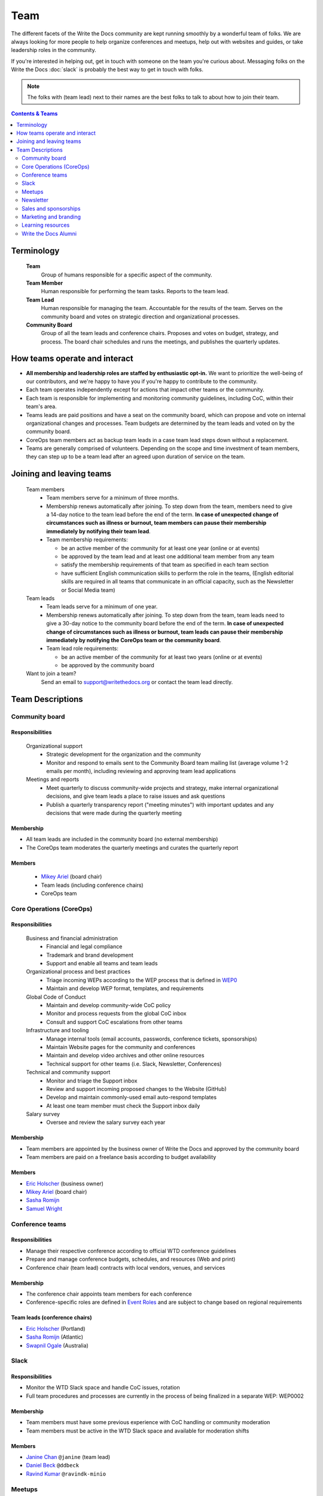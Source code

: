 Team
====

The different facets of the Write the Docs community are kept running smoothly by a wonderful team of folks. We are always looking for more people to help organize conferences and meetups, help out with websites and guides, or take leadership roles in the community. 

If you're interested in helping out, get in touch with someone on the team you're curious about. Messaging folks on the Write the Docs :doc:`slack` is probably the best way to get in touch with folks.

.. note:: The folks with (team lead) next to their names are the best folks to talk to about how to join their team.

.. contents:: Contents & Teams
   :local:
   :backlinks: none
   :depth: 2

Terminology
-----------

  **Team**
    Group of humans responsible for a specific aspect of the community.

  **Team Member**
    Human responsible for performing the team tasks. Reports to the team lead.

  **Team Lead**
    Human responsible for managing the team. Accountable for the results of the team. Serves on the community board and votes on strategic direction and organizational processes.

  **Community Board**
    Group of all the team leads and conference chairs. Proposes and votes on budget, strategy, and process. The board chair schedules and runs the meetings, and publishes the quarterly updates.


How teams operate and interact
------------------------------

- **All membership and leadership roles are staffed by enthusiastic opt-in.** We want to prioritize the well-being of our contributors, and we're happy to have you if you're happy to contribute to the community. 
- Each team operates independently except for actions that impact other teams or the community.
- Each team is responsible for implementing and monitoring community guidelines, including CoC, within their team's area. 
- Teams leads are paid positions and have a seat on the community board, which can propose and vote on internal organizational changes and processes. Team budgets are determined by the team leads and voted on by the community board.
- CoreOps team members act as backup team leads in a case team lead steps down without a replacement.
- Teams are generally comprised of volunteers. Depending on the scope and time investment of team members, they can step up to be a team lead after an agreed upon duration of service on the team.

Joining and leaving teams
-------------------------

  Team members
    - Team members serve for a minimum of three months.
    - Membership renews automatically after joining. To step down from the team, members need to give a 14-day notice to the team lead before the end of the term. **In case of unexpected change of circumstances such as illness or burnout, team members can pause their membership immediately by notifying their team lead**. 
    - Team membership requirements:

      - be an active member of the community for at least one year (online or at events)
      - be approved by the team lead and at least one additional team member from any team
      - satisfy the membership requirements of that team as specified in each team section
      - have sufficient English communication skills to perform the role in the teams, (English editorial skills are required in all teams that communicate in an official capacity, such as the Newsletter or Social Media team)

  Team leads
    - Team leads serve for a minimum of one year. 
    - Membership renews automatically after joining. To step down from the team, team leads need to give a 30-day notice to the community board before the end of the term. **In case of unexpected change of circumstances such as illness or burnout, team leads can pause their membership immediately by notifying the CoreOps team or the community board**.
    - Team lead role requirements:

      - be an active member of the community for at least two years (online or at events)
      - be approved by the community board

  Want to join a team?
    Send an email to support@writethedocs.org or contact the team lead directly.


Team Descriptions
-----------------

.. _community-board:

Community board
...............

Responsibilities
~~~~~~~~~~~~~~~~

  Organizational support
    - Strategic development for the organization and the community
    - Monitor and respond to emails sent to the Community Board team mailing list (average volume 1-2 emails per month), including reviewing and approving team lead applications


  Meetings and reports
    - Meet quarterly to discuss community-wide projects and strategy, make internal organizational decisions, and give team leads a place to raise issues and ask questions
    - Publish a quarterly transparency report ("meeting minutes") with important updates and any decisions that were made during the quarterly meeting

Membership
~~~~~~~~~~

- All team leads are included in the community board (no external membership)
- The CoreOps team moderates the quarterly meetings and curates the quarterly report
    
Members
~~~~~~~
    - `Mikey Ariel <https://twitter.com/thatdocslady>`_ (board chair)
    - Team leads (including conference chairs)
    - CoreOps team

.. _core-team:

Core Operations (CoreOps)
.........................

Responsibilities
~~~~~~~~~~~~~~~~

  Business and financial administration
    - Financial and legal compliance
    - Trademark and brand development
    - Support and enable all teams and team leads
  
  Organizational process and best practices
    - Triage incoming WEPs according to the WEP process that is defined in `WEP0 <https://github.com/writethedocs/weps/blob/master/accepted/WEP0000.rst>`__
    - Maintain and develop WEP format, templates, and requirements

  Global Code of Conduct
    - Maintain and develop community-wide CoC policy
    - Monitor and process requests from the global CoC inbox
    - Consult and support CoC escalations from other teams

  Infrastructure and tooling
    - Manage internal tools (email accounts, passwords, conference tickets, sponsorships)
    - Maintain Website pages for the community and conferences
    - Maintain and develop video archives and other online resources
    - Technical support for other teams (i.e. Slack, Newsletter, Conferences)

  Technical and community support
    - Monitor and triage the Support inbox
    - Review and support incoming proposed changes to the Website (GitHub)
    - Develop and maintain commonly-used email auto-respond templates
    - At least one team member must check the Support inbox daily
  
  Salary survey
    - Oversee and review the salary survey each year

Membership
~~~~~~~~~~

- Team members are appointed by the business owner of Write the Docs and approved by the community board
- Team members are paid on a freelance basis according to budget availability

Members
~~~~~~~

- `Eric Holscher <https://twitter.com/ericholscher>`_ (business owner)
- `Mikey Ariel <https://twitter.com/thatdocslady>`_ (board chair)
- `Sasha Romijn <https://twitter.com/mxsash>`_ 
- `Samuel Wright <https://twitter.com/plaindocs>`_


.. _conference-chairs:
  
Conference teams
................

Responsibilities
~~~~~~~~~~~~~~~~

- Manage their respective conference according to official WTD conference guidelines
- Prepare and manage conference budgets, schedules, and resources (Web and print)
- Conference chair (team lead) contracts with local vendors, venues, and services

Membership
~~~~~~~~~~

- The conference chair appoints team members for each conference
- Conference-specific roles are defined in `Event Roles <https://www.writethedocs.org/organizer-guide/confs/event-roles/>`__ and are subject to change based on regional requirements

Team leads (conference chairs)
~~~~~~~~~~~~~~~~~~~~~~~~~~~~~~

- `Eric Holscher <https://twitter.com/ericholscher>`_ (Portland)
- `Sasha Romijn <https://twitter.com/mxsash>`_ (Atlantic)
- `Swapnil Ogale <https://twitter.com/swapnilogale>`_ (Australia)


.. _moderation-team:

Slack
.....

Responsibilities
~~~~~~~~~~~~~~~~

- Monitor the WTD Slack space and handle CoC issues, rotation 
- Full team procedures and processes are currently in the process of being finalized in a separate WEP: WEP0002
      
Membership
~~~~~~~~~~

- Team members must have some previous experience with CoC handling or community moderation
- Team members must be active in the WTD Slack space and available for moderation shifts

Members
~~~~~~~
- `Janine Chan <https://www.linkedin.com/in/janinechan/>`_ ``@janine`` (team lead)
- `Daniel Beck <https://twitter.com/ddbeck>`_ ``@ddbeck``
- `Ravind Kumar <https://www.linkedin.com/in/ravind-kumar-b4813650/>`_ ``@ravindk-minio``


.. _meetup-team:

Meetups
.......

Responsibilities
~~~~~~~~~~~~~~~~

- Support local and regional meetups 
- Create and manage meetup.com accounts
- Assist with CoC escalations from meetup organizers
- Maintain a mailing list for meetup organizers
- Update website with new meetups
- Socialize information around meetups (new meetup topics, speaker ideas)
- Maintain documentation on starting meetups

Membership
~~~~~~~~~~

- Previous meetup organization experience preferred but not mandatory


Members
~~~~~~~

- `Rose Williams <https://twitter.com/ZelWms>`_ 
- `Alyssa Whipple Rock <https://alyssarock.pro/>`_


.. _newsletter-team:

Newsletter
..........

Responsibilities
~~~~~~~~~~~~~~~~

- Curate Slack conversations and distill them into brief newsletter stories
- Write a monthly update on general goings-on in the community
- Round up any WTD events or meetups for the upcoming month
- Assemble and publish the monthly newsletter to the mailing list and the website

Membership
~~~~~~~~~~

- Team members must have English editorial skills

Members
~~~~~~~

- `Aaron Collier <https://github.com/CollierCZ>`__ (team lead)
- `Hillary Fraley <https://github.com/hillaryfraley>`__
- Royce Cook
- `Alia Michaels <https://www.aliamm.com/>`__


.. _sales-team:

Sales and sponsorships
......................

Responsibilities
~~~~~~~~~~~~~~~~

- Serve as the point of contact for the `WTD Job Board <https://jobs.writethedocs.org/>`__
- Develop and implement strategies for the job board and other career-related channels for the community
- Initial point of contact for community sponsorship requests and liaison with conference sponsorship contacts

Membership
~~~~~~~~~~
- Experience with business development, sponsorship management, or fundraising is preferred but not required

Members
~~~~~~~
- `Eric Holscher <https://twitter.com/ericholscher>`_ (team lead)
- You?


.. _marketing-team:

Marketing and branding
......................

Responsibilities
~~~~~~~~~~~~~~~~

  Social Media
    - Point of contact for the WTD accounts on `Twitter <https://twitter.com/writethedocs>`_, Facebook, and LinkedIn
    - Manage and develop social media strategy for the community
    - Source updates and publications from other teams and manage scheduled posts
    
  Brand and design
    - Maintain and develop brand design assets
    - Coordinate web and print design with vendors
    - Supply design assets to other teams
    - Manage the community swag shop and support the conference swag shop

Membership
~~~~~~~~~~

- Team members must have English editorial skills and some experience with social media or brand management 

Members
~~~~~~~

- `Mikey Ariel <https://twitter.com/thatdocslady>`_ (team lead)
- You?


.. _content-team:

Learning resources
..................

Responsibilities
~~~~~~~~~~~~~~~~

- Point of contact for the `Learning Resources <https://www.writethedocs.org/about/learning-resources/>`_  section of the community website
- Curate and develop new sections and topics
- Identify new contributors and help them get started 

Membership
~~~~~~~~~~

- Team members must have English editorial skills

Members
~~~~~~~

- `Eric Holscher <https://twitter.com/ericholscher>`_ (team lead)
- `Jennifer Rondeau <https://twitter.com/bradamante>`_


Write the Docs Alumni
.....................

These are folks who have helped a lot in the past, but have moved on to other projects.
We wouldn't be where we are without them, and want to make sure they aren't forgotten.

- `Eric Redmond <https://twitter.com/coderoshi>`_
- `Troy Howard <https://twitter.com/thoward37>`_
- `Anthony Johnson <https://twitter.com/agjhnsn>`_
- `Kelly O'Brien <https://twitter.com/OBrienEditorial>`_
